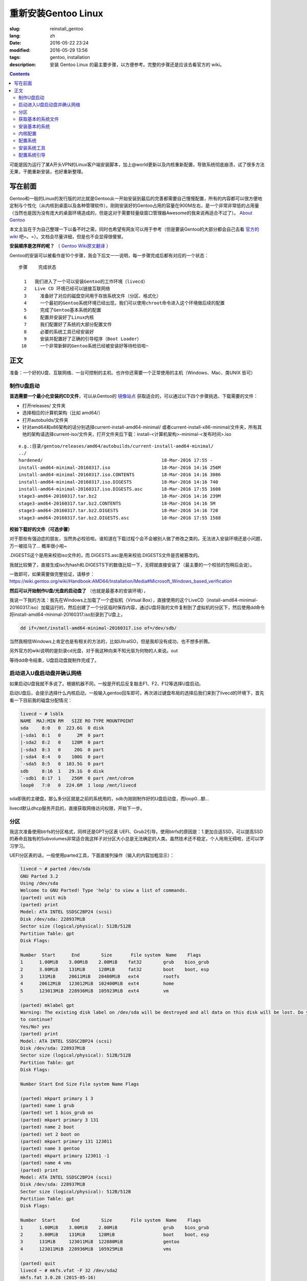 ==============================
重新安装Gentoo Linux
==============================

:slug: reinstall_gentoo
:lang: zh
:date: 2016-05-22 23:24
:modified: 2016-05-29 13:56
:tags: gentoo, installation
:description: 安装 Gentoo Linux 的最主要步骤，以方便参考。完整的步骤还是应该去看官方的 wiki。

.. contents::

可能是因为运行了某A开头VPN的Linux客户端安装脚本，加上@world更新以及内核重新配置，导致系统彻底崩溃，试了很多方法无果，干脆重新安装，也好重新整理。

写在前面
============================================================

Gentoo和一般的Linux的发行版的对比就是Gentoo从一开始安装到最后的完善都需要自己慢慢配置，所有的内容都可以很方便地定制与个性化（从内核到桌面以及各种管理软件）。刚刚安装好的Gentoo占用的容量在900M左右，是一个非常非常低的占用量（当然也是因为没有庞大的桌面环境造成的，但是这对于需要轻量级窗口管理器Awesome的我来说再适合不过了）。 `About Gentoo`_

本文主旨在于为自己整理一下以备不时之需，同时也希望有网友可以用于参考（但是要装Gentoo的大部分都会自己去看 `官方的wiki`_ 吧=。=）。文档会尽量详细，但是也不会显得很傻冒。

**安装顺序是怎样的呢？** （ `Gentoo Wiki原文翻译`_ ）

Gentoo的安装可以被看作是10个步骤，我会下后文一一说明，每一步骤完成后都有对应的一个状态：

::

  步骤    完成状态

    1   我们进入了一个可以安装Gentoo的工作环境（livecd）
    2   Live CD 环境已经可以链接互联网络
    3	  准备好了对应的磁盘空间用于存放系统文件（分区、格式化）
    4	  一个最初的Gentoo系统环境已经出现，我们可以使用chroot命令进入这个环境做后续的配置
    5	  完成了Gentoo基本系统的配置
    6	  配置并安装好了Linux内核
    7	  我们配置好了系统的大部分配置文件
    8	  必要的系统工具已经安装好
    9	  安装并配置好了正确的引导程序（Boot Loader）
   10	  一个非常新鲜的Gentoo系统已经被安装好等待检验啦~

正文
============================================================

准备：一个好的U盘、互联网络、一台可控制的主机、也许你还需要一个正常使用的主机（Windows、Mac、类UNIX 皆可）

制作U盘启动
------------------------------------------------------------

**首选需要一个最小化安装的CD文件**，可以从Gentoo的 `镜像站点`_ 获取适合的，可以通过以下四个步骤挑选、下载需要的文件：

* 打开releases/ 文件夹
* 选择相应的计算机架构（比如 amd64/）
* 打开autobuilds/文件夹
* 针对amd64和x86架构的话分别选择current-install-amd64-minimal/ 或者current-install-x86-minimal/文件夹，所有其他的架构请选择current-iso/文件夹，打开文件夹后下载：install-<计算机架构>-minimal-<发布时间>.iso

::

  e.g.:目录/gentoo/releases/amd64/autobuilds/current-install-amd64-minimal/
  ../
  hardened/                                            18-Mar-2016 17:55 -
  install-amd64-minimal-20160317.iso                   18-Mar-2016 14:16 256M
  install-amd64-minimal-20160317.iso.CONTENTS          18-Mar-2016 14:16 3086
  install-amd64-minimal-20160317.iso.DIGESTS           18-Mar-2016 14:16 740
  install-amd64-minimal-20160317.iso.DIGESTS.asc       18-Mar-2016 17:55 1608
  stage3-amd64-20160317.tar.bz2                        18-Mar-2016 14:16 239M
  stage3-amd64-20160317.tar.bz2.CONTENTS               18-Mar-2016 14:16 5M
  stage3-amd64-20160317.tar.bz2.DIGESTS                18-Mar-2016 14:16 720
  stage3-amd64-20160317.tar.bz2.DIGESTS.asc            18-Mar-2016 17:55 1588

**校验下载好的文件（可选步骤）**

对于那些有强迫症的朋友，当然务必校验啦。谁知道在下载过程个会不会被别人做了修改之类的。无法进入安装环境还是小问题，万一被挂马了... 概率很小啦~

.DIGESTS这个是用来校验iso文件的，而.DIGESTS.asc是用来校验.DIGESTS文件是否被篡改的。

我就比较懒了，直接生成iso为hash和.DIGESTS下的数值比较一下，无碍就直接安装了（最主要的一个校验的包稍后会说）。

一致即可，如果需要做完整验证，请移步：https://wiki.gentoo.org/wiki/Handbook:AMD64/Installation/Media#Microsoft_Windows_based_verification

 
**然后可以开始制作U盘/光盘的启动盘了** （也就是最基本的安装环境），

我说一下我的方法：我先在Windows上加载了一个虚拟机（Virtual Box），直接使用的这个LiveCD（install-amd64-minimal-20160317.iso）加载运行的，然后创建了一个分区临时保存内容，通过U盘将我的文件复制到了虚拟机的分区下，然后使用dd命令将install-amd64-minimal-20160317.iso刻录到了U盘上，

.. code-block:: shell-session

  dd if=/mnt/install-amd64-minimal-20160317.iso of=/dev/sdb/

当然我相信Windows上肯定也是有相关的方法的，比如UltraISO，但是我却没有成功，也不想多折腾。

另外官方的wiki说明的是刻录cd光盘，对于我这种向来不知光驱为何物的人来说。out

等待dd命令结束，U盘启动盘就制作完成了。

启动进入U盘启动盘并确认网络
------------------------------------------------------------

如果启动U盘我就不多说了。根据机器不同，一般是开机后反复敲击F1、F2、F12等选择U盘启动。

启动U盘后，会提示选择什么内核启动，一般输入gentoo回车即可，再次进过键盘布局的选择后我们来到了livecd的环境下，首先看一下目前我的磁盘分配情况：

.. code-block:: shell-session

  livecd ~ # lsblk
  NAME  MAJ:MIN RM   SIZE RO TYPE MOUNTPOINT
  sda     8:0   0  223.6G  0 disk
  |-sda1  8:1   0      2M  0 part
  |-sda2  8:2   0    128M  0 part
  |-sda3  8:3   0     20G  0 part
  |-sda4  8:4   0    100G  0 part
  `-sda5  8:5   0  103.5G  0 part
  sdb     8:16  1   29.1G  0 disk
  `-sdb1  8:17  1    256M  0 part /mnt/cdrom
  loop0   7:0   0  224.6M  1 loop /mnt/livecd

sda即我的主硬盘，那么多分区就是之前的系统用的，sdb为刚刚制作好的U盘启动盘，而loop0...额...

livecd默认dhcp服务开启的，直接获取网络访问权限，开始下一步。

分区
------------------------------------------------------------

我这次准备使用btrfs的分区格式，同样还是GPT分区表 UEFI、Grub2引导。使用btrfs的原因是：1.更加合适SSD，可以提高SSD的寿命且独有的Subvolumes非常适合我这样子对分区大小总是无法确定的人类。虽然技术还不稳定，个人用用无碍啦，还可以学习学习。

UEFI分区表的话，一般使用parted工具，下面直接列操作（输入的内容加粗显示）：

.. code-block:: shell-session

  livecd ~ # parted /dev/sda
  GNU Parted 3.2
  Using /dev/sda
  Welcome to GNU Parted! Type 'help' to view a list of commands.
  (parted) unit mib
  (parted) print
  Model: ATA INTEL SSDSC2BP24 (scsi)
  Disk /dev/sda: 228937MiB
  Sector size (logical/physical): 512B/512B
  Partition Table: gpt
  Disk Flags:

  Number  Start      End        Size       File system  Name    Flags
  1      1.00MiB    3.00MiB    2.00MiB    fat32        grub    bios_grub
  2      3.00MiB    131MiB     128MiB     fat32        boot    boot, esp
  3      131MiB     20611MiB   20480MiB   ext4         rootfs
  4      20612MiB   123012MiB  102400MiB  ext4         home
  5      123013MiB  228936MiB  105923MiB  ext4         vm

  (parted) mklabel gpt
  Warning: The existing disk label on /dev/sda will be destroyed and all data on this disk will be lost. Do you want
  to continue?
  Yes/No? yes
  (parted) print
  Model: ATA INTEL SSDSC2BP24 (scsi)
  Disk /dev/sda: 228937MiB
  Sector size (logical/physical): 512B/512B
  Partition Table: gpt
  Disk Flags:

  Number Start End Size File system Name Flags

  (parted) mkpart primary 1 3
  (parted) name 1 grub
  (parted) set 1 bios_grub on
  (parted) mkpart primary 3 131
  (parted) name 2 boot
  (parted) set 2 boot on
  (parted) mkpart primary 131 123011
  (parted) name 3 gentoo
  (parted) mkpart primary 123011 -1
  (parted) name 4 vms
  (parted) print
  Model: ATA INTEL SSDSC2BP24 (scsi)
  Disk /dev/sda: 228937MiB
  Sector size (logical/physical): 512B/512B
  Partition Table: gpt
  Disk Flags:

  Number  Start      End        Size       File system  Name    Flags
  1      1.00MiB    3.00MiB    2.00MiB                 grub    bios_grub
  2      3.00MiB    131MiB     128MiB                  boot    boot, esp
  3      131MiB     123011MiB  122880MiB               gentoo
  4      123011MiB  228936MiB  105925MiB               vms

  (parted) quit
  livecd ~ # mkfs.vfat -F 32 /dev/sda2
  mkfs.fat 3.0.28 (2015-05-16)
  livecd ~ # mkfs.btrfs -f /dev/sda3
  Detected a SSD, turning off metadata duplication. Mkfs with -m dup if you want to force metadata duplication.
  btrfs-progs v4.0.1
  See http://btrfs.wiki.kernel.org for more information.

  Performing full device TRIM (120.00GiB) ...
  Turning ON incompat feature 'extref': increased hardlink limit per file to 65536
  Turning ON incompat feature 'skinny-metadata': reduced-size metadata extent refs
  fs created label (null) on /dev/sda3
  nodesize 16384 leafsize 16384 sectorsize 4096 size 120.00GiB
  livecd ~ # mkfs.btrfs -f /dev/sda4
  Detected a SSD, turning off metadata duplication. Mkfs with -m dup if you want to force metadata duplication.
  btrfs-progs v4.0.1
  See http://btrfs.wiki.kernel.org for more information.

  Performing full device TRIM (103.44GiB) ...
  Turning ON incompat feature 'extref': increased hardlink limit per file to 65536
  Turning ON incompat feature 'skinny-metadata': reduced-size metadata extent refs
  fs created label (null) on /dev/sda4
  nodesize 16384 leafsize 16384 sectorsize 4096 size 103.44GiB
  livecd ~ # parted /dev/sda print
  Model: ATA INTEL SSDSC2BP24 (scsi)
  Disk /dev/sda: 240GB
  Sector size (logical/physical): 512B/512B
  Partition Table: gpt
  Disk Flags:

  Number  Start   End     Size    File system  Name    Flags
  1      1049kB  3146kB  2097kB  fat32        grub    bios_grub
  2      3146kB  137MB   134MB   fat32        boot    boot, esp
  3      137MB   129GB   129GB   btrfs        gentoo
  4      129GB   240GB   111GB   btrfs        vms

  livecd ~ # mount /dev/sda3 /mnt/gentoo

到这个位置，就已经准备好了磁盘和分区了。

获取基本的系统文件
------------------------------------------------------------

.. code-block:: shell-session

  livecd gentoo # date
  Mon Apr 11 00:24:46 UTC 2016
  livecd gentoo # cd /mnt/gentoo/
  livecd gentoo # links https://www.gentoo.org/downloads/mirrors/
  # 下载stage3包，选择镜像站点后，在releases/amd64/autobuilds/目录下
  livecd gentoo # gpg --keyserver hkps.pool.sks-keyservers.net --recv-keys 0xBB572E0E2D182910
  gpg: keyring `/root/.gnupg/secring.gpg' created
  gpg: requesting key 2D182910 from hkp server hkps.pool.sks-keyservers.net
  gpg: /root/.gnupg/trustdb.gpg: trustdb created
  gpg: key 2D182910: public key "Gentoo Linux Release Engineering (Automated Weekly Release Key) <releng@gentoo.org>" imported
  gpg: no ultimately trusted keys found
  gpg: Total number processed: 1
  gpg: imported: 1 (RSA: 1)
  livecd gentoo # gpg --verify stage3-amd64-20160407.tar.bz2.DIGESTS.asc gpg: Signature made Fri Apr 8 08:41:03 2016 UTC using RSA key ID 2D182910
  gpg: Good signature from "Gentoo Linux Release Engineering (Automated Weekly Release Key) <releng@gentoo.org>" [unknown]
  gpg: WARNING: This key is not certified with a trusted signature!
  gpg: There is no indication that the signature belongs to the owner.
  Primary key fingerprint: 13EB BDBE DE7A 1277 5DFD B1BA BB57 2E0E 2D18 2910
  gpg: WARNING: not a detached signature; file 'stage3-amd64-20160407.tar.bz2.DIGESTS' was NOT verified!
  # Verify the key on https://www.gentoo.org/downloads/signatures/ ，manually.
  livecd gentoo # grep -A 1 -i sha512 stage3-amd64-20160407.tar.bz2.DIGESTS.asc
  # SHA512 HASH
  adfd313aa0101aae3635a59db99984d9d1c0fc950227db85cb0a12927cde9469bafa469033bca1c8efe48b4e408045c9a84a019d66c1f2177405233be680bd6c stage3-amd64-20160407.tar.bz2
  --
  # SHA512 HASH
  75828af39c6dc448c637edd07adba9e4ab82b9ec445f1987a7c55bf9b36396b596e398087184773dc254ab07d81efab66f8eefec6e562d9ba02134d0dafedf64 stage3-amd64-20160407.tar.bz2.CONTENTS
  livecd gentoo # sha512sum stage3-amd64-20160407.tar.bz2
  adfd313aa0101aae3635a59db99984d9d1c0fc950227db85cb0a12927cde9469bafa469033bca1c8efe48b4e408045c9a84a019d66c1f2177405233be680bd6c stage3-amd64-20160407.tar.bz2
  livecd gentoo # tar xvjpf stage3-*.tar.bz2 --xattrs
  # x是解压，v输入详细信息，j表示压缩格式为bzip2，p为了保证权限设置不被更改，f表示需要解压成文件，而不是输出显示。xattrs为了使解压的文件的其他附加属性也得到保留。

上面获取了基本的系统文件，下面要针对本机配置一下编译环境。

打开/mnt/gentoo/etc/portage/make.conf文件，简单编辑常用的选项（语法：VARIABLE="content"）：

CFLAGS/CXXFLAGS，主要是为了优化gcc/C 编译

* -march= / -mtune= ：计算机的架构，一般使用native告知编译针对本机。
* -O ：gcc优化的标签，s优化大小，0不做优化，1、2、3优化编译速度，一般使用-O2
* -pipe ：占用更多的内存，避免编译时出现碰撞现象而使用管道代替临时文件，内存大的话，建议开启
* -fomit-frame-pointer ：具体这个不太了解，大致意思就是释放多余的指针，但是对于debug有负面影响

::

  CFLAGS="-march=native -O2 -pipe"
  # Use the same settings for both variables
  CXXFLAGS="${CFLAGS}"

MAKEOPTS，这个决定了每次并行运行几个编译进程，一般是CPU的个数 1

::

  MAKEOPTS="-j2"

其他的暂时不需要修改。

安装环境完成，可以chroot后开始安装基本的系统了。

安装基本的系统
------------------------------------------------------------

.. code-block:: shell-session

  livecd gentoo # mirrorselect -i -o >> /mnt/gentoo/etc/portage/make.conf
  * Using url: https://api.gentoo.org/mirrors/distfiles.xml
  * Downloading a list of mirrors...
  Got 154 mirrors.
  ...
  ...
  livecd gentoo # mkdir /mnt/gentoo/etc/portage/repos.conf
  livecd gentoo # cp /mnt/gentoo/usr/share/portage/config/repos.conf /mnt/gentoo/etc/portage/repos.conf/gentoo.conf
  livecd gentoo # cp -L /etc/resolv.conf /mnt/gentoo/etc/
  livecd gentoo # mount -t proc proc /mnt/gentoo/proc
  livecd gentoo # mount --rbind /sys /mnt/gentoo/sys
  livecd gentoo # mount --rbind /dev /mnt/gentoo/dev
  livecd gentoo # chroot /mnt/gentoo /bin/bash
  livecd / # source /etc/profile
  livecd / # export PS1="(chroot) $PS1"
  (chroot) livecd / # emerge-webrsync
  (chroot) livecd / # emerge --sync
  (chroot) livecd / # eselect profile list
  Available profile symlink targets:
  [1] default/linux/amd64/13.0 *
  [2] default/linux/amd64/13.0/selinux
  [3] default/linux/amd64/13.0/desktop
  [4] default/linux/amd64/13.0/desktop/gnome
  [5] default/linux/amd64/13.0/desktop/gnome/systemd
  [6] default/linux/amd64/13.0/desktop/kde
  [7] default/linux/amd64/13.0/desktop/kde/systemd
  [8] default/linux/amd64/13.0/desktop/plasma
  [9] default/linux/amd64/13.0/desktop/plasma/systemd
  [10] default/linux/amd64/13.0/developer
  [11] default/linux/amd64/13.0/no-multilib
  [12] default/linux/amd64/13.0/systemd
  [13] default/linux/amd64/13.0/x32
  [14] hardened/linux/amd64
  [15] hardened/linux/amd64/selinux
  [16] hardened/linux/amd64/no-multilib
  [17] hardened/linux/amd64/no-multilib/selinux
  [18] hardened/linux/amd64/x32
  [19] hardened/linux/musl/amd64
  [20] hardened/linux/musl/amd64/x32
  [21] default/linux/uclibc/amd64
  [22] hardened/linux/uclibc/amd64
  # 这里可以选择你需要安装的系统类型，eselect profile set [number]
  (chroot) livecd / # emerge --ask --update --deep --newuse @world
  (chroot) livecd / # ls /usr/share/zoneinfo
  Africa      Canada   Factory   Iceland    MST7MDT   ROC        Zulu
  America     Chile    GB        Indian     Mexico    ROK        iso3166.tab
  Antarctica  Cuba     GB-Eire   Iran       NZ        Singapore  localtime
  Arctic      EET      GMT       Israel     NZ-CHAT   Turkey     posixrules
  Asia        EST      GMT 0     Jamaica    Navajo    UCT        zone.tab
  Atlantic    EST5EDT  GMT-0     Japan      PRC       US         zone1970.tab
  Australia   Egypt    GMT0      Kwajalein  PST8PDT   UTC
  Brazil      Eire     Greenwich Libya      Pacific   Universal
  CET         Etc      HST       MET        Poland    W-SU
  CST6CDT     Europe   Hongkong  MST        Portugal  WET
  (chroot) livecd / # ls /usr/share/zoneinfo/Asia/Shanghai
  /usr/share/zoneinfo/Asia/Shanghai
  (chroot) livecd / # echo "Asia/Shanghai" > /etc/timezone
  (chroot) livecd / # emerge --config sys-libs/timezone-data


  Configuring pkg...

  * Updating /etc/localtime with /usr/share/zoneinfo/Asia/Shanghai

  (chroot) livecd / # vim /etc/locale.gen
  # vim不是自带的编辑器，自带的是nano，用法 nano -w [file]，为了节约编译时间，创建/etc/portage/package.use/vim文件，写入app-editors/vim minimal
  (chroot) livecd / # locale-gen
  * Generating locale-archive: forcing # of jobs to 1
  * Generating 3 locales (this might take a while) with 1 jobs
  * (1/3) Generating en_US.ISO-8859-1 ... [ ok ]
  * (2/3) Generating en_US.UTF-8 ... [ ok ]
  * (3/3) Generating zh_CN.UTF-8 ... [ ok ]
  * Generation complete
  (chroot) livecd / # eselect locale list
  Available targets for the LANG variable:
  [1] C
  [2] POSIX
  [3] en_US
  [4] en_US.iso88591
  [5] en_US.utf8
  [6] zh_CN.utf8
  [ ] (free form)
  (chroot) livecd / # eselect locale set 5
  Setting LANG to en_US.utf8 ...
  Run ". /etc/profile" to update the variable in your shell.
  (chroot) livecd / # cat /etc/env.d/02locale
  # Configuration file for eselect
  # This file has been automatically generated.
  LANG="en_US.utf8"
  (chroot) livecd / # env-update && source /etc/profile && export PS1="(chroot) $PS1"
  >>> Regenerating /etc/ld.so.cache...
  (chroot) livecd / #

至此，单单系统文件就已经配置好了，接下来我们需要配置内核

内核配置
------------------------------------------------------------

.. code-block:: shell-session

  (chroot) livecd / # emerge --ask sys-kernel/gentoo-sources
  ...
  ...
  (chroot) livecd / # emerge --ask sys-apps/pciutils
  (chroot) livecd / # emerge --ask sys-apps/usbutils
  (chroot) livecd / # cd /usr/src/linux
  (chroot) livecd linux # make menuconfig

这个非常复杂，需要启用你知道的所有的硬件设备，可能一次配置还配置不好。通过lspci、lsusb 命令来先看看机器的硬件情况。 主要几个内容（详细的看 `原文`_ ）：

* CPU电源管理
* EFI、GPT支持
* 分区格式支持
* USB驱动、网卡驱动、声卡驱动、显卡驱动

不多说，我也不是很懂，详细的配置还是google之，但是知道开启尽量少的模块可以加速启动。

.. code-block:: shell-session

  (chroot) livecd linux # make && make modules_install
  ...
  ...
  (chroot) livecd linux # make install
  sh ./arch/x86/boot/install.sh 4.1.15-gentoo-r1 arch/x86/boot/bzImage 
   System.map "/boot"

内核这一部分，写的很少。实在是因为需要的内容太多，后续有机会单独整理吧。

配置系统
------------------------------------------------------------

.. code-block:: shell-session

  (chroot) livecd linux # ls /dev/disk/by-uuid/ -l
  total 0
  lrwxrwxrwx 1 root root 10 Apr 11 07:27 2016-02-25-07-00-57-78 -> ../../sdb1
  lrwxrwxrwx 1 root root 10 Apr 11 07:27 C729-3740 -> ../../sda1
  lrwxrwxrwx 1 root root 10 Apr 11 07:27 CAA2-51E6 -> ../../sda2
  lrwxrwxrwx 1 root root 10 Apr 11 07:27 cb8154eb-3cbd-48c2-aa1e-26117aede3a8 -> ../../sda4
  lrwxrwxrwx 1 root root 10 Apr 11 07:27 e0de03bf-b198-4162-9c7e-8250e29c6aab -> ../../sda3
  (chroot) livecd linux # vim /etc/fstab
  ---
  UUID=CAA2-51E6                             /boot/efi/  fat32  defaults,noatime              0 2
  UUID=e0de03bf-b198-4162-9c7e-8250e29c6aab  /           btrfs  defaults,ssd,discard,noatime  0 1
  ---
  (chroot) livecd linux # emerge --ask --noreplace net-misc/netifrc
  (chroot) livecd linux # vim /etc/conf.d/net
  ---
  config_enp0s31f6="192.168.1.199 netmask 255.255.255.0 brd 192.168.1.255"
  routes_enp0s31f6="default via 192.168.1.1"
  ---
  (chroot) livecd linux # cd /etc/init.d
  (chroot) livecd linux # ln -s net.lo net.enp0s31f6
  (chroot) livecd linux # rc-update add net.enp0s31f6 default
  (chroot) livecd linux # passwd
  New password:
  Retype new password:
  passwd: password updated successfully
  (chroot) livecd linux # 

安装系统工具
------------------------------------------------------------

我就简单例举了几个，有需要的等待开机后再安装不迟

.. code-block:: shell-session

  (chroot) livecd linux # emerge --ask app-admin/sysklogd
  (chroot) livecd linux # rc-update add sysklogd default
  * service sysklogd added to runlevel default
  (chroot) livecd linux # rc-update add sshd default
  * service sshd added to runlevel default
  (chroot) livecd linux #

配置系统引导
------------------------------------------------------------

.. code-block:: shell-session

  (chroot) livecd linux # echo GRUB_PLATFORMS="efi-64" >> /etc/portage/make.conf
  (chroot) livecd linux # emerge --ask sys-boot/grub:2
  ...
  ...
  (chroot) livecd linux # mkdir /boot/efi
  (chroot) livecd linux # mount UUID=CAA2-51E6 /boot/efi/
  (chroot) livecd linux # grub2-install --target=x86_64-efi --efi-directory=/boot/efi/ --bootloader-id=grub --boot-directory=/boot/efi/ --debug
  ...
  ...
  (chroot) livecd linux # grub2-mkconfig -o /boot/efi/grub/grub.cfg
  Generating grub configuration file ...
  Found linux image: /boot/vmlinuz-4.1.15-gentoo-r1
  done
  (chroot) livecd linux # mkdir /boot/efi/EFI/boot
  (chroot) livecd linux # cp /boot/efi/EFI/grub/grubx64.efi /boot/efi/EFI/boot/bootx64.efi
  ---某些特定的主板有必须要让efi以这个名称存在固定的位置，比如我的渣渣主板就是这个样子的---
  (chroot) livecd linux # exit
  exit
  livecd gentoo # umount -l /mnt/gentoo/dev{/shm,/pts,}
  livecd gentoo # umount /mnt/gentoo{/boot,/sys,/proc,}
  umount: /mnt/gentoo/boot: not mounted
  umount: /mnt/gentoo/sys: target is busy
  (In some cases useful info about processes that
  use the device is found by lsof(8) or fuser(1).)
  umount: /mnt/gentoo: target is busy
  (In some cases useful info about processes that
  use the device is found by lsof(8) or fuser(1).)
  livecd gentoo # reboot

至此，成功启动。

下面就是安装显卡驱动，安装我的awesome窗口管理器，等等配置了。

.. _`About Gentoo`: https://www.gentoo.org/get-started/about/
.. _`官方的wiki`: https://wiki.gentoo.org/wiki/Handbook:AMD64/Installation/About
.. _`Gentoo Wiki原文翻译`: https://wiki.gentoo.org/wiki/Handbook:AMD64/Full/Installation#How_the_installation_is_structured
.. _`镜像站点`: https://www.gentoo.org/downloads/mirrors/
.. _`原文`: https://wiki.gentoo.org/wiki/Handbook:AMD64/Installation/Kernel
